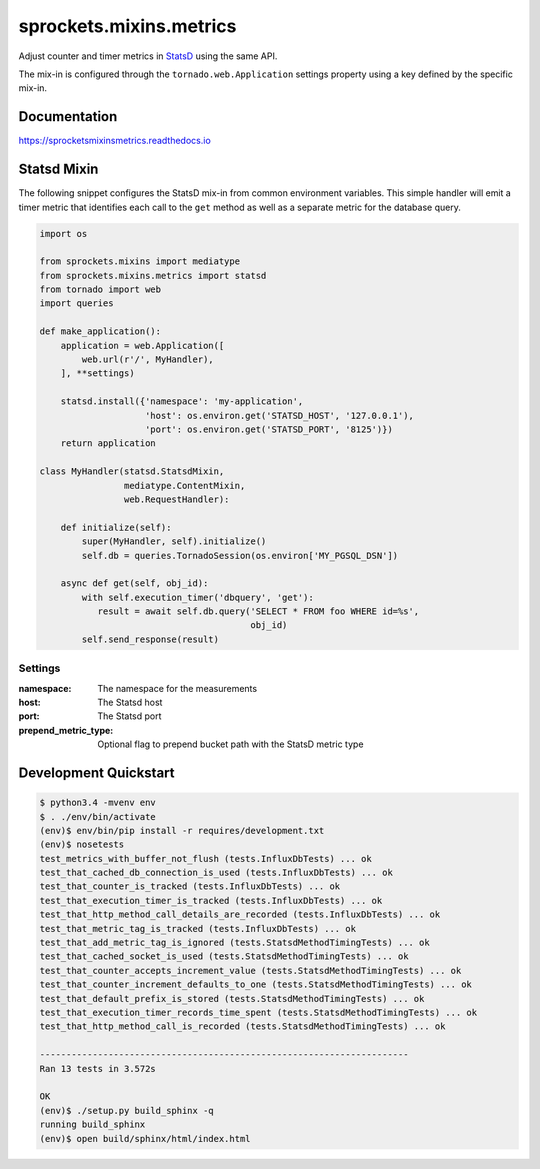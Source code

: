 sprockets.mixins.metrics
========================

|Version| |Status| |Coverage| |License|

Adjust counter and timer metrics in `StatsD`_ using the same API.

The mix-in is configured through the ``tornado.web.Application`` settings
property using a key defined by the specific mix-in.

Documentation
-------------
https://sprocketsmixinsmetrics.readthedocs.io


Statsd Mixin
------------

The following snippet configures the StatsD mix-in from common environment
variables. This simple handler will emit a timer metric that identifies each
call to the ``get`` method as well as a separate metric for the database query.

.. code-block:: python

   import os

   from sprockets.mixins import mediatype
   from sprockets.mixins.metrics import statsd
   from tornado import web
   import queries

   def make_application():
       application = web.Application([
           web.url(r'/', MyHandler),
       ], **settings)

       statsd.install({'namespace': 'my-application',
                       'host': os.environ.get('STATSD_HOST', '127.0.0.1'),
                       'port': os.environ.get('STATSD_PORT', '8125')})
       return application

   class MyHandler(statsd.StatsdMixin,
                   mediatype.ContentMixin,
                   web.RequestHandler):

       def initialize(self):
           super(MyHandler, self).initialize()
           self.db = queries.TornadoSession(os.environ['MY_PGSQL_DSN'])

       async def get(self, obj_id):
           with self.execution_timer('dbquery', 'get'):
              result = await self.db.query('SELECT * FROM foo WHERE id=%s',
                                           obj_id)
           self.send_response(result)

Settings
^^^^^^^^

:namespace: The namespace for the measurements
:host: The Statsd host
:port: The Statsd port
:prepend_metric_type: Optional flag to prepend bucket path with the StatsD
    metric type

Development Quickstart
----------------------
.. code-block:: bash

   $ python3.4 -mvenv env
   $ . ./env/bin/activate
   (env)$ env/bin/pip install -r requires/development.txt
   (env)$ nosetests
   test_metrics_with_buffer_not_flush (tests.InfluxDbTests) ... ok
   test_that_cached_db_connection_is_used (tests.InfluxDbTests) ... ok
   test_that_counter_is_tracked (tests.InfluxDbTests) ... ok
   test_that_execution_timer_is_tracked (tests.InfluxDbTests) ... ok
   test_that_http_method_call_details_are_recorded (tests.InfluxDbTests) ... ok
   test_that_metric_tag_is_tracked (tests.InfluxDbTests) ... ok
   test_that_add_metric_tag_is_ignored (tests.StatsdMethodTimingTests) ... ok
   test_that_cached_socket_is_used (tests.StatsdMethodTimingTests) ... ok
   test_that_counter_accepts_increment_value (tests.StatsdMethodTimingTests) ... ok
   test_that_counter_increment_defaults_to_one (tests.StatsdMethodTimingTests) ... ok
   test_that_default_prefix_is_stored (tests.StatsdMethodTimingTests) ... ok
   test_that_execution_timer_records_time_spent (tests.StatsdMethodTimingTests) ... ok
   test_that_http_method_call_is_recorded (tests.StatsdMethodTimingTests) ... ok

   ----------------------------------------------------------------------
   Ran 13 tests in 3.572s

   OK
   (env)$ ./setup.py build_sphinx -q
   running build_sphinx
   (env)$ open build/sphinx/html/index.html

.. _StatsD: https://github.com/etsy/statsd


.. |Version| image:: https://img.shields.io/pypi/v/sprockets_mixins_metrics.svg
   :target: https://pypi.python.org/pypi/sprockets_mixins_metrics

.. |Status| image:: https://img.shields.io/travis/sprockets/sprockets.mixins.metrics.svg
   :target: https://travis-ci.org/sprockets/sprockets.mixins.metrics

.. |Coverage| image:: https://img.shields.io/codecov/c/github/sprockets/sprockets.mixins.metrics.svg
   :target: https://codecov.io/github/sprockets/sprockets.mixins.metrics?branch=master

.. |License| image:: https://img.shields.io/pypi/l/sprockets_mixins_metrics.svg
   :target: https://github.com/sprockets/sprockets.mixins.metrics/blob/master/LICENSE
